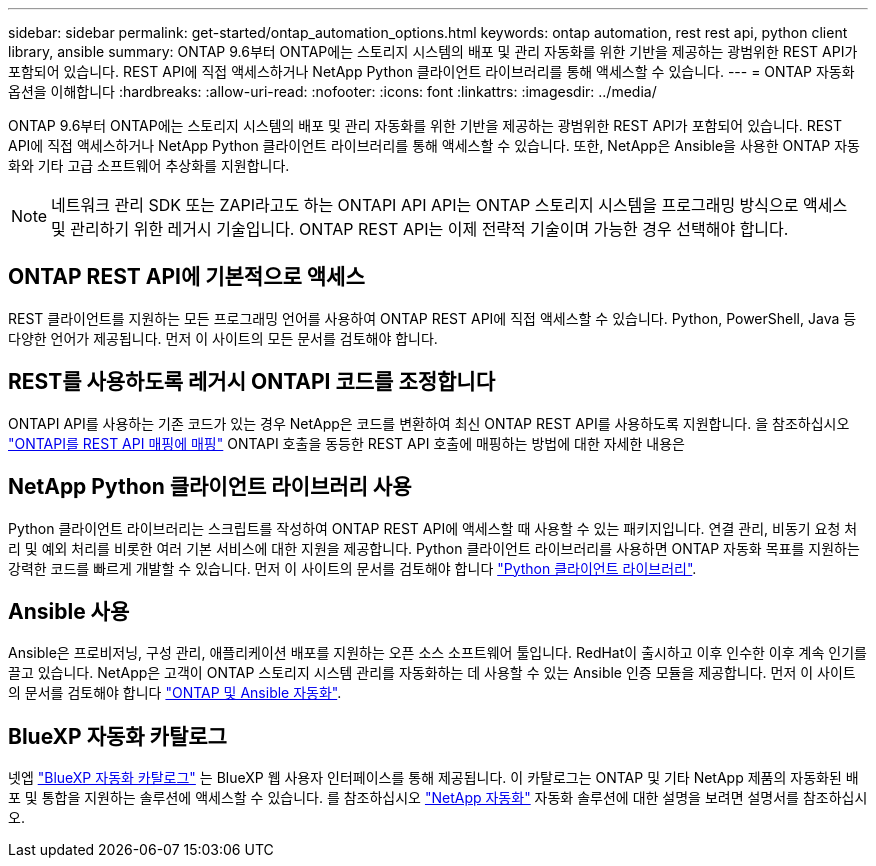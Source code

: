 ---
sidebar: sidebar 
permalink: get-started/ontap_automation_options.html 
keywords: ontap automation, rest rest api, python client library, ansible 
summary: ONTAP 9.6부터 ONTAP에는 스토리지 시스템의 배포 및 관리 자동화를 위한 기반을 제공하는 광범위한 REST API가 포함되어 있습니다. REST API에 직접 액세스하거나 NetApp Python 클라이언트 라이브러리를 통해 액세스할 수 있습니다. 
---
= ONTAP 자동화 옵션을 이해합니다
:hardbreaks:
:allow-uri-read: 
:nofooter: 
:icons: font
:linkattrs: 
:imagesdir: ../media/


[role="lead"]
ONTAP 9.6부터 ONTAP에는 스토리지 시스템의 배포 및 관리 자동화를 위한 기반을 제공하는 광범위한 REST API가 포함되어 있습니다. REST API에 직접 액세스하거나 NetApp Python 클라이언트 라이브러리를 통해 액세스할 수 있습니다. 또한, NetApp은 Ansible을 사용한 ONTAP 자동화와 기타 고급 소프트웨어 추상화를 지원합니다.


NOTE: 네트워크 관리 SDK 또는 ZAPI라고도 하는 ONTAPI API API는 ONTAP 스토리지 시스템을 프로그래밍 방식으로 액세스 및 관리하기 위한 레거시 기술입니다. ONTAP REST API는 이제 전략적 기술이며 가능한 경우 선택해야 합니다.



== ONTAP REST API에 기본적으로 액세스

REST 클라이언트를 지원하는 모든 프로그래밍 언어를 사용하여 ONTAP REST API에 직접 액세스할 수 있습니다. Python, PowerShell, Java 등 다양한 언어가 제공됩니다. 먼저 이 사이트의 모든 문서를 검토해야 합니다.



== REST를 사용하도록 레거시 ONTAPI 코드를 조정합니다

ONTAPI API를 사용하는 기존 코드가 있는 경우 NetApp은 코드를 변환하여 최신 ONTAP REST API를 사용하도록 지원합니다. 을 참조하십시오 link:../migrate/mapping.html["ONTAPI를 REST API 매핑에 매핑"] ONTAPI 호출을 동등한 REST API 호출에 매핑하는 방법에 대한 자세한 내용은



== NetApp Python 클라이언트 라이브러리 사용

Python 클라이언트 라이브러리는 스크립트를 작성하여 ONTAP REST API에 액세스할 때 사용할 수 있는 패키지입니다. 연결 관리, 비동기 요청 처리 및 예외 처리를 비롯한 여러 기본 서비스에 대한 지원을 제공합니다. Python 클라이언트 라이브러리를 사용하면 ONTAP 자동화 목표를 지원하는 강력한 코드를 빠르게 개발할 수 있습니다. 먼저 이 사이트의 문서를 검토해야 합니다 link:../python/overview_pcl.html["Python 클라이언트 라이브러리"].



== Ansible 사용

Ansible은 프로비저닝, 구성 관리, 애플리케이션 배포를 지원하는 오픈 소스 소프트웨어 툴입니다. RedHat이 출시하고 이후 인수한 이후 계속 인기를 끌고 있습니다. NetApp은 고객이 ONTAP 스토리지 시스템 관리를 자동화하는 데 사용할 수 있는 Ansible 인증 모듈을 제공합니다. 먼저 이 사이트의 문서를 검토해야 합니다 link:../automate/ontap_ansible.html["ONTAP 및 Ansible 자동화"].



== BlueXP 자동화 카탈로그

넷엡 https://console.bluexp.netapp.com/automationCatalog/["BlueXP 자동화 카탈로그"^] 는 BlueXP 웹 사용자 인터페이스를 통해 제공됩니다. 이 카탈로그는 ONTAP 및 기타 NetApp 제품의 자동화된 배포 및 통합을 지원하는 솔루션에 액세스할 수 있습니다. 를 참조하십시오 https://docs.netapp.com/us-en/netapp-automation/["NetApp 자동화"^] 자동화 솔루션에 대한 설명을 보려면 설명서를 참조하십시오.
